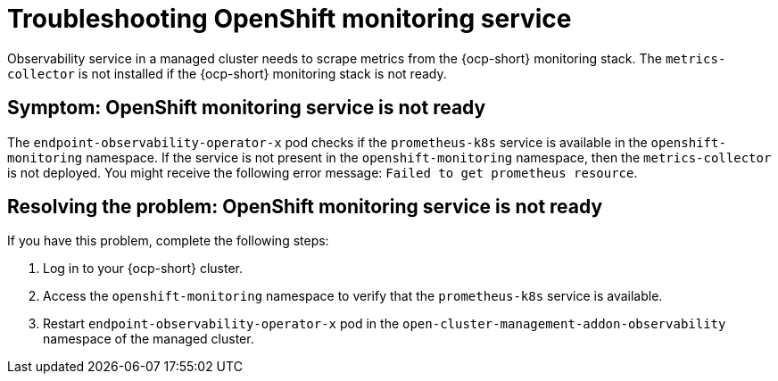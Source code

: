 [#observability-ocp-monitoring-not-ready]
= Troubleshooting OpenShift monitoring service

Observability service in a managed cluster needs to scrape metrics from the {ocp-short} monitoring stack. The `metrics-collector` is not installed if the {ocp-short} monitoring stack is not ready.

[#symptom-observability-ocp-monitoring-not-ready]
== Symptom: OpenShift monitoring service is not ready

The `endpoint-observability-operator-x` pod checks if the `prometheus-k8s` service is available in the `openshift-monitoring` namespace. If the service is not present in the `openshift-monitoring` namespace, then the `metrics-collector` is not deployed. You might receive the following error message: `Failed to get prometheus resource`.

[#resolving-observability-ocp-monitoring-not-ready]
== Resolving the problem: OpenShift monitoring service is not ready

If you have this problem, complete the following steps:

. Log in to your {ocp-short} cluster.
. Access the `openshift-monitoring` namespace to verify that the `prometheus-k8s` service is available.
. Restart `endpoint-observability-operator-x` pod in the `open-cluster-management-addon-observability` namespace  of the managed cluster. 
